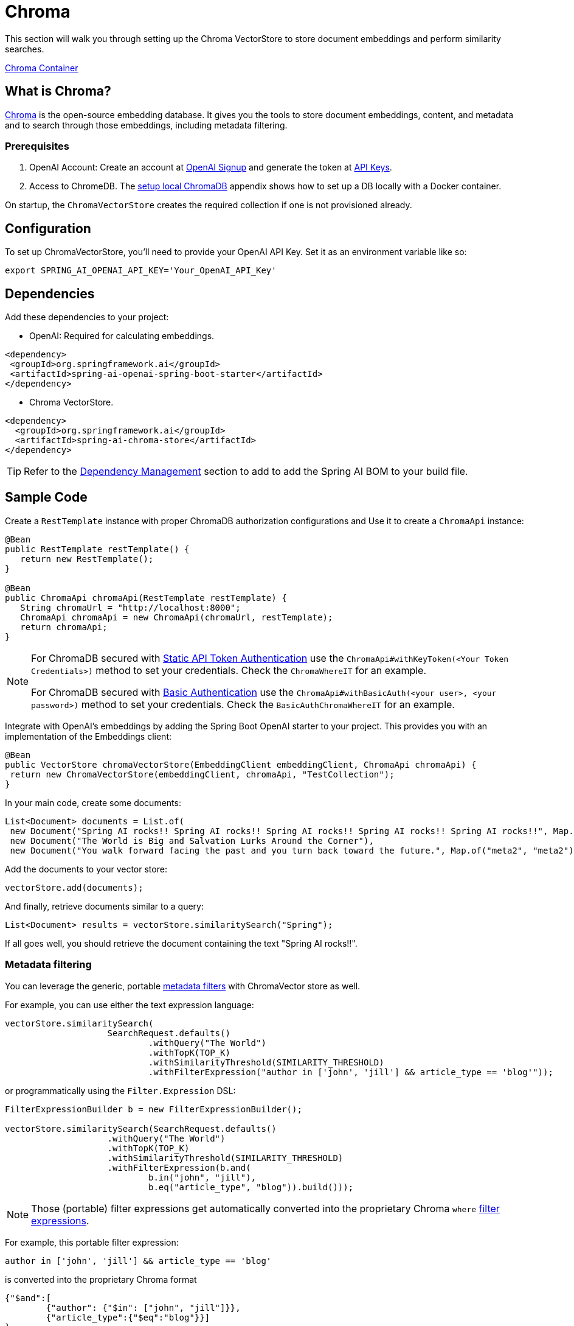 = Chroma

This section will walk you through setting up the Chroma VectorStore to store document embeddings and perform similarity searches.

link:https://github.com/chroma-core/chroma/pkgs/container/chroma[Chroma Container]

== What is Chroma?

link:https://docs.trychroma.com/[Chroma] is the open-source embedding database. It gives you the tools to store document embeddings, content, and metadata and to search through those embeddings, including metadata filtering.

=== Prerequisites

1. OpenAI Account: Create an account at link:https://platform.openai.com/signup[OpenAI Signup] and generate the token at link:https://platform.openai.com/account/api-keys[API Keys].

2. Access to ChromeDB. The <<appendix-a, setup local ChromaDB>> appendix shows how to set up a DB locally with a Docker container.

On startup, the `ChromaVectorStore` creates the required collection if one is not provisioned already.

== Configuration

To set up ChromaVectorStore, you'll need to provide your OpenAI API Key. Set it as an environment variable like so:

[source,bash]
----
export SPRING_AI_OPENAI_API_KEY='Your_OpenAI_API_Key'
----

== Dependencies

Add these dependencies to your project:

* OpenAI: Required for calculating embeddings.

[source,xml]
----
<dependency>
 <groupId>org.springframework.ai</groupId>
 <artifactId>spring-ai-openai-spring-boot-starter</artifactId>
</dependency>
----

* Chroma VectorStore.

[source,xml]
----
<dependency>
  <groupId>org.springframework.ai</groupId>
  <artifactId>spring-ai-chroma-store</artifactId>
</dependency>
----

TIP: Refer to the xref:getting-started.adoc#dependency-management[Dependency Management] section to add to add the Spring AI BOM to your build file.

== Sample Code

Create a `RestTemplate` instance with proper ChromaDB authorization configurations and Use it to create a `ChromaApi` instance:

[source,java]
----
@Bean
public RestTemplate restTemplate() {
   return new RestTemplate();
}

@Bean
public ChromaApi chromaApi(RestTemplate restTemplate) {
   String chromaUrl = "http://localhost:8000";
   ChromaApi chromaApi = new ChromaApi(chromaUrl, restTemplate);
   return chromaApi;
}
----

[NOTE]
====
For ChromaDB secured with link:https://docs.trychroma.com/usage-guide#static-api-token-authentication[Static API Token Authentication] use the `ChromaApi#withKeyToken(<Your Token Credentials>)` method to set your credentials. Check the `ChromaWhereIT` for an example.

For ChromaDB secured with link:https://docs.trychroma.com/usage-guide#basic-authentication[Basic Authentication] use the `ChromaApi#withBasicAuth(<your user>, <your password>)` method to set your credentials. Check the `BasicAuthChromaWhereIT` for an example.
====

Integrate with OpenAI's embeddings by adding the Spring Boot OpenAI starter to your project. This provides you with an implementation of the Embeddings client:

[source,java]
----
@Bean
public VectorStore chromaVectorStore(EmbeddingClient embeddingClient, ChromaApi chromaApi) {
 return new ChromaVectorStore(embeddingClient, chromaApi, "TestCollection");
}
----

In your main code, create some documents:

[source,java]
----
List<Document> documents = List.of(
 new Document("Spring AI rocks!! Spring AI rocks!! Spring AI rocks!! Spring AI rocks!! Spring AI rocks!!", Map.of("meta1", "meta1")),
 new Document("The World is Big and Salvation Lurks Around the Corner"),
 new Document("You walk forward facing the past and you turn back toward the future.", Map.of("meta2", "meta2")));
----

Add the documents to your vector store:

[source,java]
----
vectorStore.add(documents);
----

And finally, retrieve documents similar to a query:

[source,java]
----
List<Document> results = vectorStore.similaritySearch("Spring");
----

If all goes well, you should retrieve the document containing the text "Spring AI rocks!!".

=== Metadata filtering

You can leverage the generic, portable link:https://docs.spring.io/spring-ai/reference/api/vectordbs.html#_metadata_filters[metadata filters] with ChromaVector store as well.

For example, you can use either the text expression language:

[source,java]
----
vectorStore.similaritySearch(
                    SearchRequest.defaults()
                            .withQuery("The World")
                            .withTopK(TOP_K)
                            .withSimilarityThreshold(SIMILARITY_THRESHOLD)
                            .withFilterExpression("author in ['john', 'jill'] && article_type == 'blog'"));
----

or programmatically using the `Filter.Expression` DSL:

[source,java]
----
FilterExpressionBuilder b = new FilterExpressionBuilder();

vectorStore.similaritySearch(SearchRequest.defaults()
                    .withQuery("The World")
                    .withTopK(TOP_K)
                    .withSimilarityThreshold(SIMILARITY_THRESHOLD)
                    .withFilterExpression(b.and(
                            b.in("john", "jill"),
                            b.eq("article_type", "blog")).build()));
----

NOTE: Those (portable) filter expressions get automatically converted into the proprietary Chroma `where` link:https://docs.trychroma.com/usage-guide#using-where-filters[filter expressions].

For example, this portable filter expression:

```sql
author in ['john', 'jill'] && article_type == 'blog'
```

is converted into the proprietary Chroma format

```json
{"$and":[
	{"author": {"$in": ["john", "jill"]}},
	{"article_type":{"$eq":"blog"}}]
}
```

=== Run Chroma Locally

```shell
docker run -it --rm --name chroma -p 8000:8000 ghcr.io/chroma-core/chroma:0.4.15
```

Starts a chroma store at <http://localhost:8000/api/v1>

